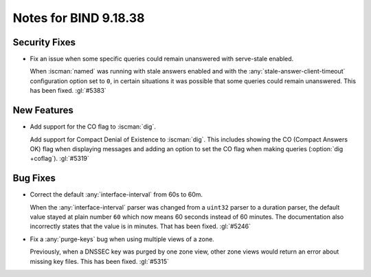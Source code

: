 .. Copyright (C) Internet Systems Consortium, Inc. ("ISC")
..
.. SPDX-License-Identifier: MPL-2.0
..
.. This Source Code Form is subject to the terms of the Mozilla Public
.. License, v. 2.0.  If a copy of the MPL was not distributed with this
.. file, you can obtain one at https://mozilla.org/MPL/2.0/.
..
.. See the COPYRIGHT file distributed with this work for additional
.. information regarding copyright ownership.

Notes for BIND 9.18.38
----------------------

Security Fixes
~~~~~~~~~~~~~~

- Fix an issue when some specific queries could remain unanswered with
  serve-stale enabled.

  When :iscman:`named` was running with stale answers enabled and with
  the :any:`stale-answer-client-timeout` configuration option set to
  ``0``, in certain situations it was possible that some queries could
  remain unanswered.  This has been fixed. :gl:`#5383`

New Features
~~~~~~~~~~~~

- Add support for the CO flag to :iscman:`dig`.

  Add support for Compact Denial of Existence to :iscman:`dig`.  This
  includes showing the CO (Compact Answers OK) flag when displaying
  messages and adding an option to set the CO flag when making queries
  (:option:`dig +coflag`). :gl:`#5319`

Bug Fixes
~~~~~~~~~

- Correct the default :any:`interface-interval` from 60s to 60m.

  When the :any:`interface-interval` parser was changed from a
  ``uint32`` parser to a duration parser, the default value stayed at
  plain number ``60`` which now means 60 seconds instead of 60 minutes.
  The documentation also incorrectly states that the value is in
  minutes. That has been fixed. :gl:`#5246`

- Fix a :any:`purge-keys` bug when using multiple views of a zone.

  Previously, when a DNSSEC key was purged by one zone view, other zone
  views would return an error about missing key files. This has been
  fixed. :gl:`#5315`
